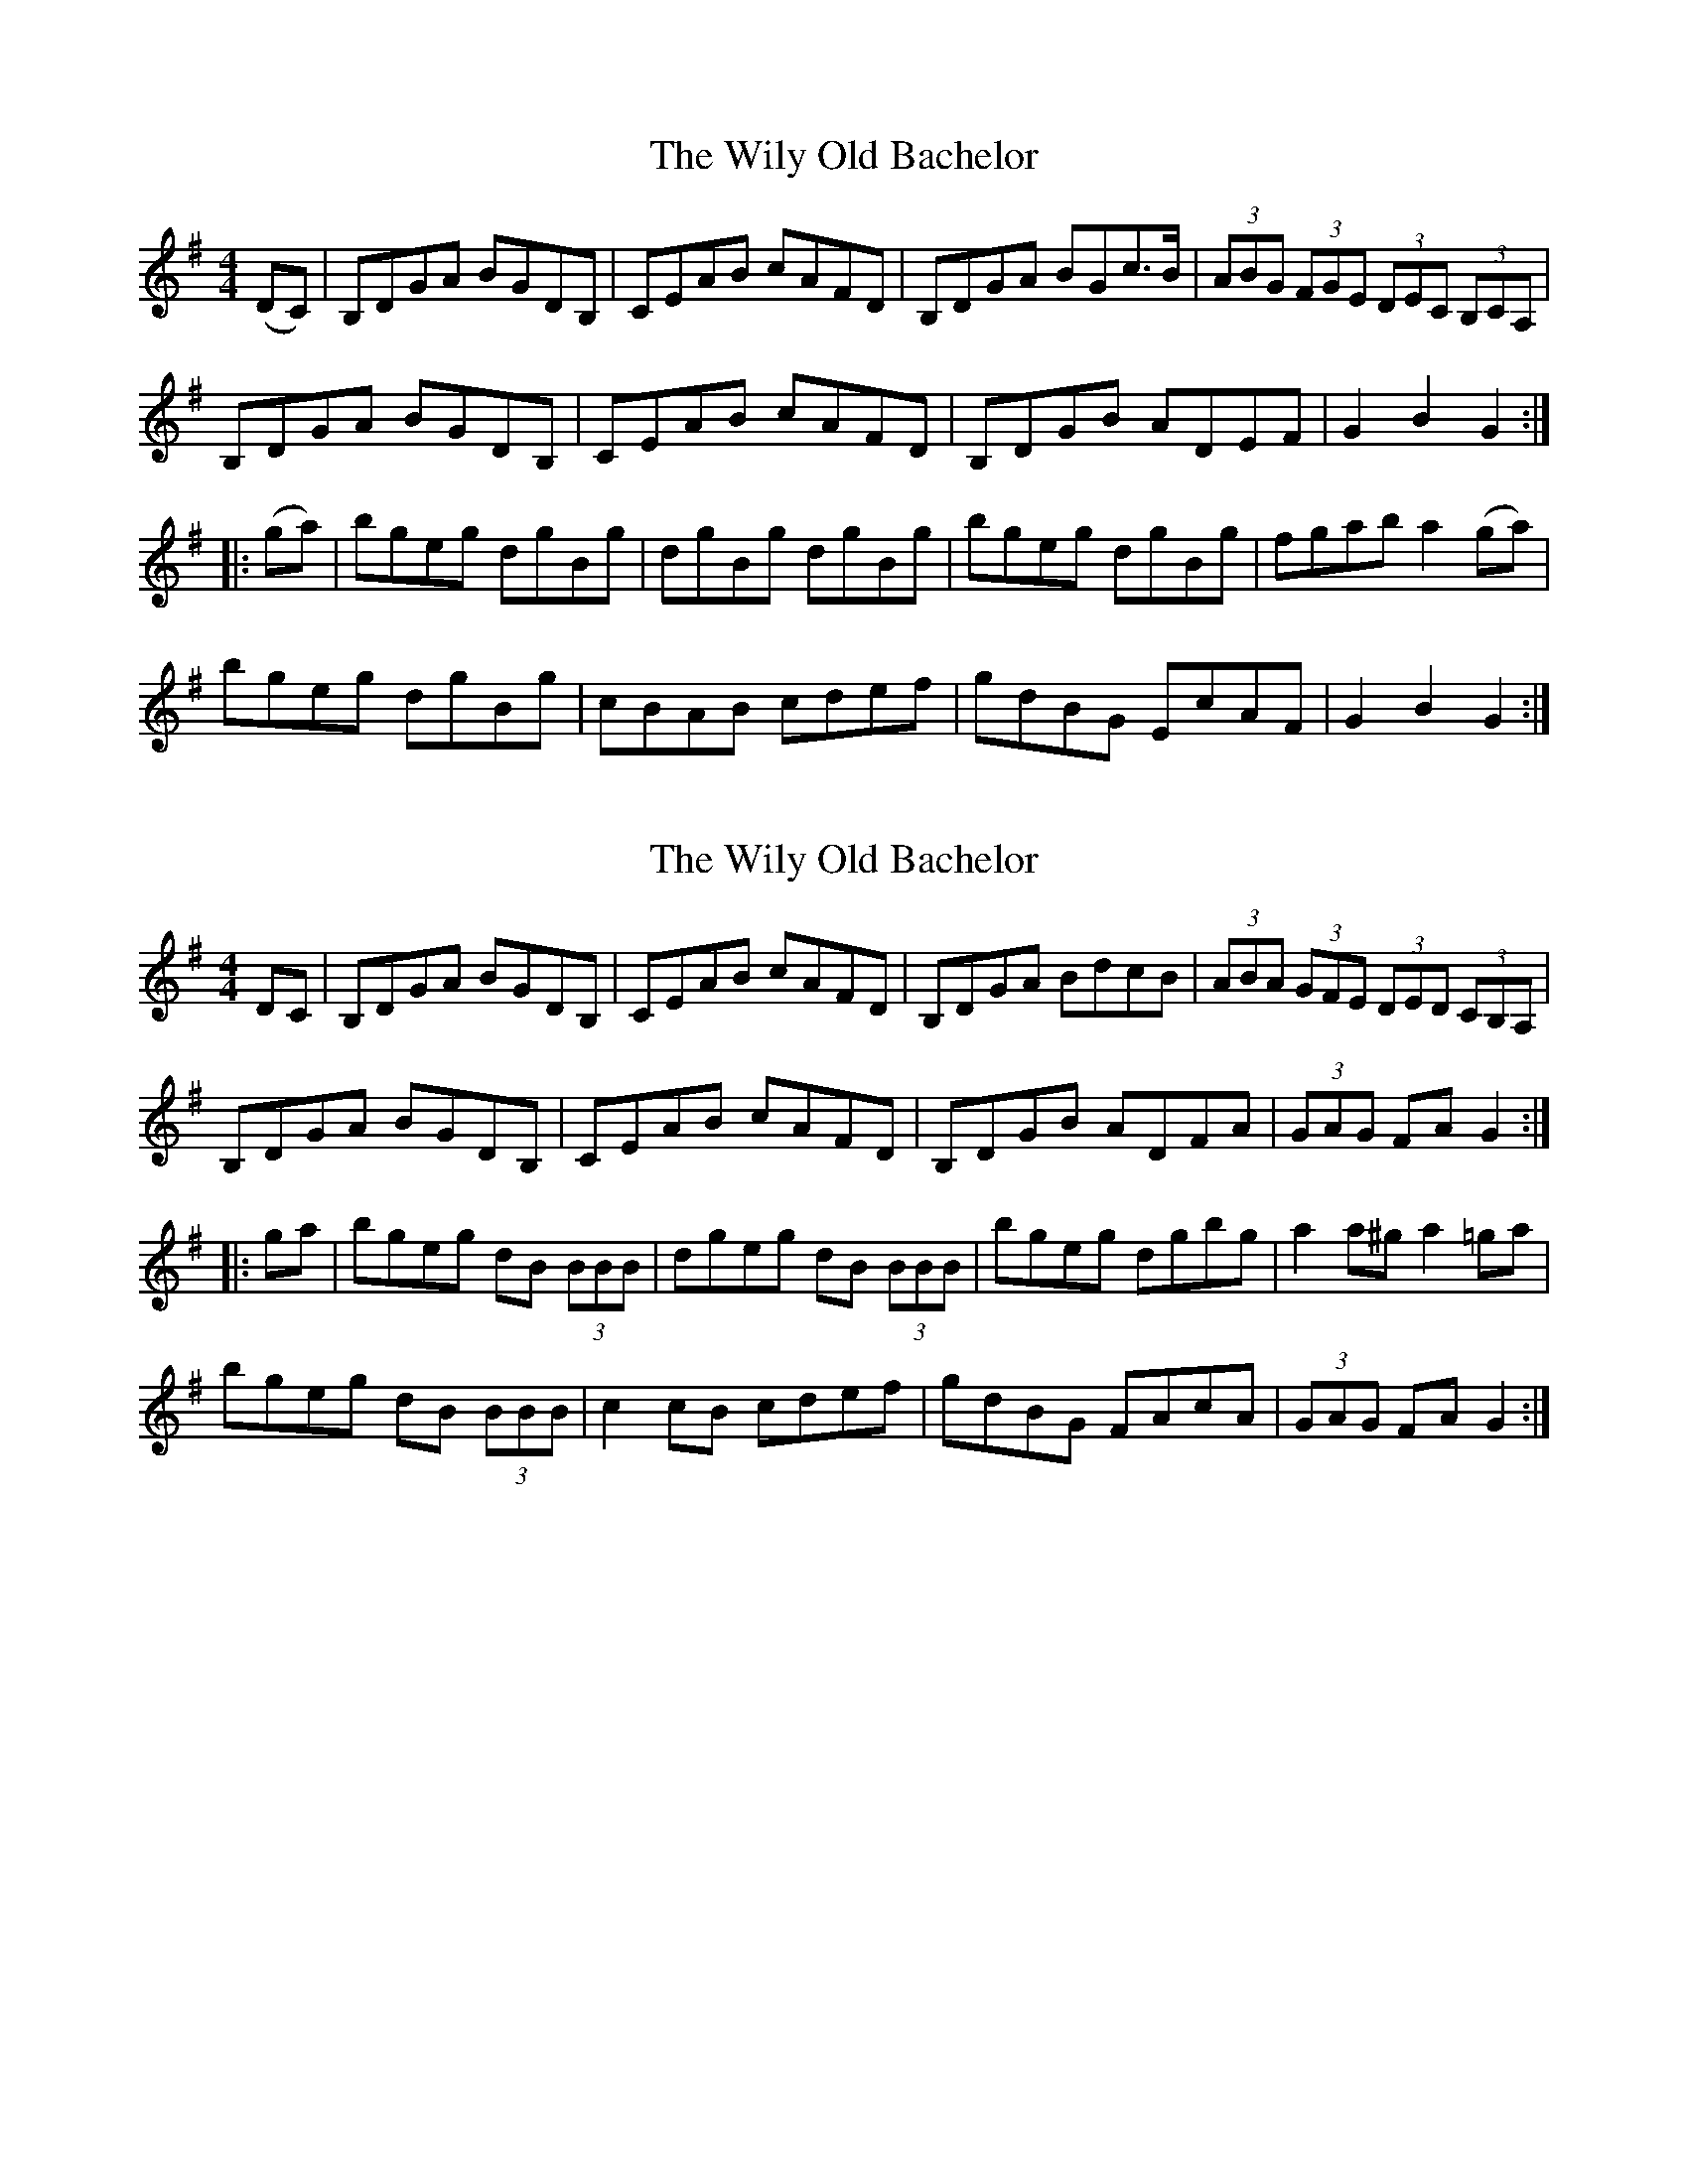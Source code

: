 X: 1
T: Wily Old Bachelor, The
Z: David Levine
S: https://thesession.org/tunes/10160#setting10160
R: hornpipe
M: 4/4
L: 1/8
K: Gmaj
(DC)|B,DGA BGDB,|CEAB cAFD|B,DGA BGc3/2B/2|(3ABG (3FGE (3DEC (3B,CA,|
B,DGA BGDB,|CEAB cAFD|B,DGB ADEF|G2B2G2:|
|:(ga)|bgeg dgBg|dgBg dgBg|bgeg dgBg|fgab a2(ga)|
bgeg dgBg|cBAB cdef|gdBG EcAF|G2B2G2:|
X: 2
T: Wily Old Bachelor, The
Z: Earl Adams
S: https://thesession.org/tunes/10160#setting23236
R: hornpipe
M: 4/4
L: 1/8
K: Gmaj
DC|B,DGA BGDB,| CEAB cAFD | B,DGA BdcB | (3ABA (3GFE (3DED (3CB,A, |
B,DGA BGDB,| CEAB cAFD | B,DGB ADFA | (3GAG FA G2 :|
|: ga| bgeg dB (3BBB | dgeg dB (3BBB | bgeg dgbg | a2 a^g a2 =ga|
bgeg dB (3BBB | c2 cB cdef | gdBG FAcA | (3GAG FA G2:|
